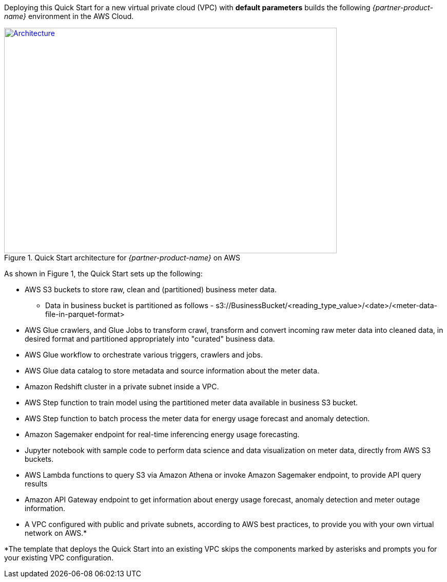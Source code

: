 Deploying this Quick Start for a new virtual private cloud (VPC) with
*default parameters* builds the following _{partner-product-name}_ environment in the
AWS Cloud.

:xrefstyle: short
[#architecture1]
.Quick Start architecture for _{partner-product-name}_ on AWS
[link=images/architecture_diagram.png]
image::../images/architecture_diagram.png[Architecture,width=648,height=439]

As shown in Figure 1, the Quick Start sets up the following:

* AWS S3 buckets to store raw, clean and (partitioned) business meter data. 
** Data in business bucket is partitioned as follows - s3://BusinessBucket/<reading_type_value>/<date>/<meter-data-file-in-parquet-format>
* AWS Glue crawlers, and Glue Jobs to transform crawl, transform and convert incoming raw meter data into cleaned data, in desired format and partitioned appropriately into "curated" business data.
* AWS Glue workflow to orchestrate various triggers, crawlers and jobs.
* AWS Glue data catalog to store metadata and source information about the meter data.
* Amazon Redshift cluster in a private subnet inside a VPC.
* AWS Step function to train model using the partitioned meter data available in business S3 bucket.
* AWS Step function to batch process the meter data for energy usage forecast and anomaly detection.
* Amazon Sagemaker endpoint for real-time inferencing energy usage forecasting.
* Jupyter notebook with sample code to perform data science and data visualization on meter data, directly from AWS S3 buckets.
* AWS Lambda functions to query S3 via Amazon Athena or invoke Amazon Sagemaker endpoint, to provide API query results
* Amazon API Gateway endpoint to get information about energy usage forecast, anomaly detection and meter outage information.
* A VPC configured with public and private subnets, according to AWS best practices, to provide you with your own virtual network on AWS.*

*The template that deploys the Quick Start into an existing VPC skips
the components marked by asterisks and prompts you for your existing VPC
configuration.
